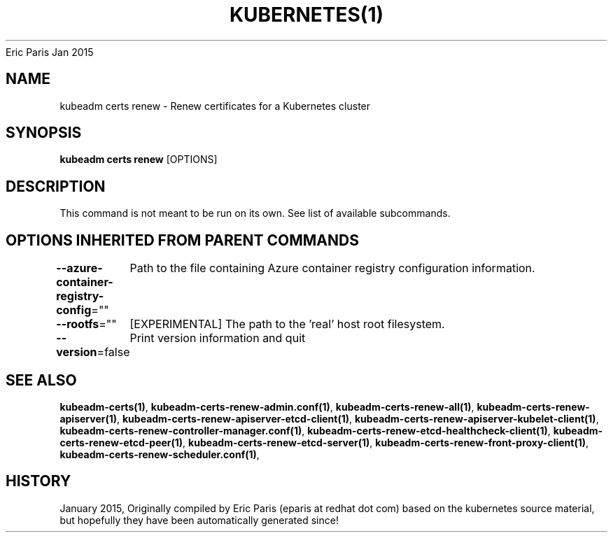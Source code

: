 .nh
.TH KUBERNETES(1) kubernetes User Manuals
Eric Paris
Jan 2015

.SH NAME
.PP
kubeadm certs renew \- Renew certificates for a Kubernetes cluster


.SH SYNOPSIS
.PP
\fBkubeadm certs renew\fP [OPTIONS]


.SH DESCRIPTION
.PP
This command is not meant to be run on its own. See list of available subcommands.


.SH OPTIONS INHERITED FROM PARENT COMMANDS
.PP
\fB\-\-azure\-container\-registry\-config\fP=""
	Path to the file containing Azure container registry configuration information.

.PP
\fB\-\-rootfs\fP=""
	[EXPERIMENTAL] The path to the 'real' host root filesystem.

.PP
\fB\-\-version\fP=false
	Print version information and quit


.SH SEE ALSO
.PP
\fBkubeadm\-certs(1)\fP, \fBkubeadm\-certs\-renew\-admin.conf(1)\fP, \fBkubeadm\-certs\-renew\-all(1)\fP, \fBkubeadm\-certs\-renew\-apiserver(1)\fP, \fBkubeadm\-certs\-renew\-apiserver\-etcd\-client(1)\fP, \fBkubeadm\-certs\-renew\-apiserver\-kubelet\-client(1)\fP, \fBkubeadm\-certs\-renew\-controller\-manager.conf(1)\fP, \fBkubeadm\-certs\-renew\-etcd\-healthcheck\-client(1)\fP, \fBkubeadm\-certs\-renew\-etcd\-peer(1)\fP, \fBkubeadm\-certs\-renew\-etcd\-server(1)\fP, \fBkubeadm\-certs\-renew\-front\-proxy\-client(1)\fP, \fBkubeadm\-certs\-renew\-scheduler.conf(1)\fP,


.SH HISTORY
.PP
January 2015, Originally compiled by Eric Paris (eparis at redhat dot com) based on the kubernetes source material, but hopefully they have been automatically generated since!
